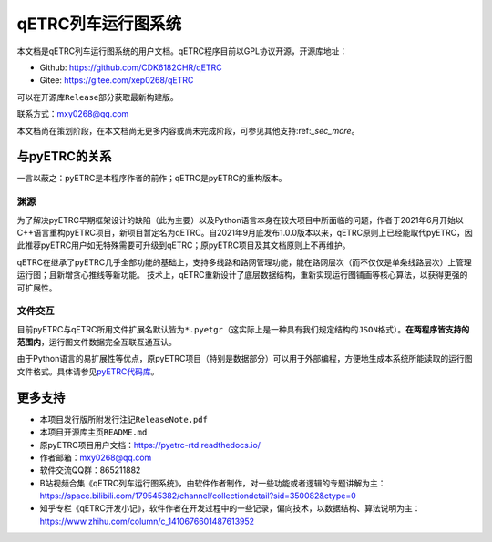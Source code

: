 qETRC列车运行图系统
===================

本文档是qETRC列车运行图系统的用户文档。qETRC程序目前以GPL协议开源，开源库地址：

- Github: https://github.com/CDK6182CHR/qETRC
- Gitee: https://gitee.com/xep0268/qETRC

可以在开源库\ ``Release``\ 部分获取最新构建版。

联系方式：mxy0268@qq.com

本文档尚在策划阶段，在本文档尚无更多内容或尚未完成阶段，可参见其他支持:ref:`_sec_more`。


与pyETRC的关系
--------------

一言以蔽之：pyETRC是本程序作者的前作；qETRC是pyETRC的重构版本。

渊源
^^^^
为了解决pyETRC早期框架设计的缺陷（此为主要）以及Python语言本身在较大项目中所面临的问题，作者于2021年6月开始以C++语言重构pyETRC项目，新项目暂定名为qETRC。自2021年9月底发布1.0.0版本以来，qETRC原则上已经能取代pyETRC，因此推荐pyETRC用户如无特殊需要可升级到qETRC；原pyETRC项目及其文档原则上不再维护。

qETRC在继承了pyETRC几乎全部功能的基础上，支持多线路和路网管理功能，能在路网层次（而不仅仅是单条线路层次）上管理运行图；且新增贪心推线等新功能。
技术上，qETRC重新设计了底层数据结构，重新实现运行图铺画等核心算法，以获得更强的可扩展性。

文件交互
^^^^^^^^
目前pyETRC与qETRC所用文件扩展名默认皆为\ ``*.pyetgr``\ （这实际上是一种具有我们规定结构的\ ``JSON``\ 格式）。\ **在两程序皆支持的范围内**\ ，运行图文件数据完全互联互通互认。

由于Python语言的易扩展性等优点，原pyETRC项目（特别是数据部分）可以用于外部编程，方便地生成本系统所能读取的运行图文件格式。具体请参见\ `pyETRC代码库 <https://github.com/CDK6182CHR/train_graph/>`_\ 。


.. _sec_more:

更多支持
--------

- 本项目发行版所附发行注记\ ``ReleaseNote.pdf``\ 
- 本项目开源库主页\ ``README.md``\ 
- 原pyETRC项目用户文档：https://pyetrc-rtd.readthedocs.io/
- 作者邮箱：mxy0268@qq.com
- 软件交流QQ群：865211882
- B站视频合集《qETRC列车运行图系统》，由软件作者制作，对一些功能或者逻辑的专题讲解为主：https://space.bilibili.com/179545382/channel/collectiondetail?sid=350082&ctype=0  
- 知乎专栏《qETRC开发小记》，软件作者在开发过程中的一些记录，偏向技术，以数据结构、算法说明为主：https://www.zhihu.com/column/c_1410676601487613952



